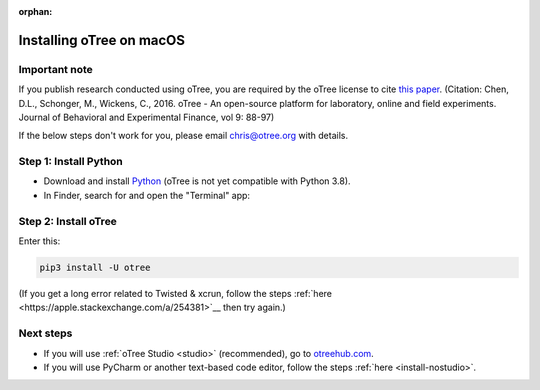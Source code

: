 :orphan:

.. _install-macos:

Installing oTree on macOS
=========================

Important note
--------------

If you publish research conducted using oTree,
you are required by the oTree license to cite
`this paper <http://dx.doi.org/10.1016/j.jbef.2015.12.001>`__.
(Citation: Chen, D.L., Schonger, M., Wickens, C., 2016. oTree - An open-source
platform for laboratory, online and field experiments.
Journal of Behavioral and Experimental Finance, vol 9: 88-97)

If the below steps don't work for you, please email chris@otree.org with details.

Step 1: Install Python
----------------------

*   Download and install `Python <https://www.python.org/ftp/python/3.7.3/python-3.7.3-macosx10.6.pkg>`__
    (oTree is not yet compatible with Python 3.8).

*   In Finder, search for and open the "Terminal" app:

.. figure:: _static/setup/macos-terminal.png

Step 2: Install oTree
---------------------

Enter this:

.. code-block:: bash

    pip3 install -U otree

(If you get a long error related to Twisted & xcrun,
follow the steps :ref:`here <https://apple.stackexchange.com/a/254381>`__
then try again.)


Next steps
----------

-   If you will use :ref:`oTree Studio <studio>` (recommended),
    go to `otreehub.com <https://www.otreehub.com/studio>`__.
-   If you will use PyCharm or another text-based code editor,
    follow the steps :ref:`here <install-nostudio>`.
